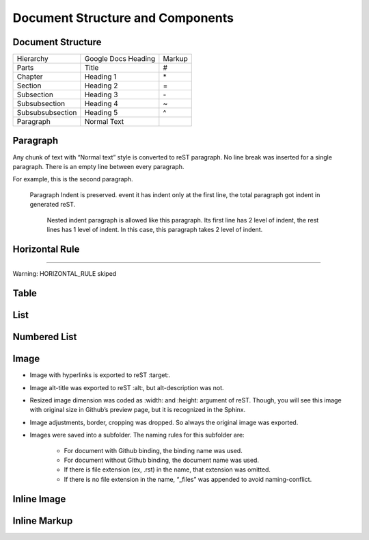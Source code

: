 
Document Structure and Components
#################################

Document Structure
******************


+----------------+-------------------+------+
|Hierarchy       |Google Docs Heading|Markup|
+----------------+-------------------+------+
|Parts           |Title              |#     |
+----------------+-------------------+------+
|Chapter         |Heading 1          |\*    |
+----------------+-------------------+------+
|Section         |Heading 2          |=     |
+----------------+-------------------+------+
|Subsection      |Heading 3          |\-    |
+----------------+-------------------+------+
|Subsubsection   |Heading 4          |~     |
+----------------+-------------------+------+
|Subsubsubsection|Heading 5          |^     |
+----------------+-------------------+------+
|Paragraph       |Normal Text        |      |
+----------------+-------------------+------+

Paragraph
*********

Any chunk of text with “Normal text” style is converted to reST paragraph.  No line break was inserted for a single paragraph. There is an empty line between every paragraph.

For example, this is the second paragraph.

   Paragraph Indent is preserved. event it has indent only at the first line, the total paragraph got indent in generated reST.

      Nested indent paragraph is allowed like this paragraph. Its first line has 2 level of indent, the rest lines has 1 level of indent. In this case, this paragraph takes 2 level of indent.


.. image:: DocStructure/img_1.png
   :height: 160 px
   :width: 366 px
   :alt: this is the original paragraph in Google Docs
   :target: http://www.iis.sinica.edu.tw

Horizontal Rule
***************

--------


Warning: HORIZONTAL_RULE skiped

Table
*****

List
****

Numbered List
*************

Image
*****

* Image with hyperlinks is exported to reST :target:.

* Image alt\-title was exported to reST :alt:, but alt\-description was not.

* Resized image dimension was coded as :width: and :height: argument of reST. Though, you will see this image with original size in Github’s preview page, but it is recognized in the Sphinx.

* Image adjustments, border, cropping was dropped. So always the original image was exported.

* Images were saved into a subfolder. The naming rules for this subfolder are:

   * For document with Github binding, the binding name was used.

   * For document without Github binding, the document name was used.

   * If there is file extension (ex, .rst) in the name, that extension was omitted.

   * If there is no file extension in the name, “_files” was appended to avoid naming\-conflict.

Inline Image
************

Inline Markup
*************
